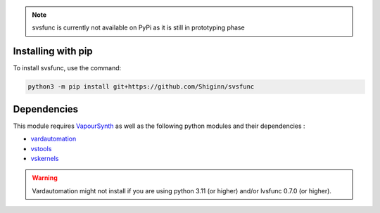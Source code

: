.. note:: 
    svsfunc is currently not available on PyPi as it is still in prototyping phase

Installing with pip
-------------------
To install svsfunc, use the command:

.. code-block:: bash

    python3 -m pip install git+https://github.com/Shiginn/svsfunc


Dependencies
------------
This module requires `VapourSynth <https://www.vapoursynth.com>`_ as well as the following python modules and their dependencies :

* `vardautomation <https://github.com/Ichunjo/vardautomation>`_
* `vstools <https://github.com/Irrational-Encoding-Wizardry/vs-tools>`_
* `vskernels <https://github.com/Irrational-Encoding-Wizardry/vs-kernels>`_

.. warning:: 
    Vardautomation might not install if you are using python 3.11 (or higher) and/or lvsfunc 0.7.0 (or higher).